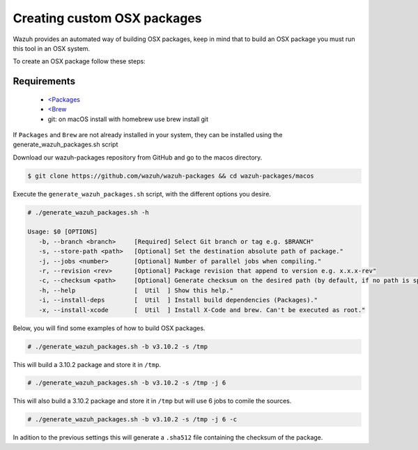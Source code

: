 .. Copyright (C) 2019 Wazuh, Inc.

.. _create-custom-osx:

Creating custom OSX packages
=============================

Wazuh provides an automated way of building OSX packages, keep in mind that to build an OSX package you must run this tool in an OSX system.

To create an OSX package follow these steps:

Requirements
^^^^^^^^^^^^^

 * `<Packages <http://s.sudre.free.fr/Software/Packages/about.html>`_
 * `<Brew <https://brew.sh/>`_
 * git: on macOS install with homebrew use brew install git

If ``Packages`` and ``Brew`` are not already installed in your system, they can be installed using the generate_wazuh_packages.sh script

Download our wazuh-packages repository from GitHub and go to the macos directory.

.. code-block:: console

 $ git clone https://github.com/wazuh/wazuh-packages && cd wazuh-packages/macos

Execute the ``generate_wazuh_packages.sh`` script, with the different options you desire.

.. code-block:: console

 # ./generate_wazuh_packages.sh -h

 Usage: $0 [OPTIONS]
    -b, --branch <branch>     [Required] Select Git branch or tag e.g. $BRANCH"
    -s, --store-path <path>   [Optional] Set the destination absolute path of package."
    -j, --jobs <number>       [Optional] Number of parallel jobs when compiling."
    -r, --revision <rev>      [Optional] Package revision that append to version e.g. x.x.x-rev"
    -c, --checksum <path>     [Optional] Generate checksum on the desired path (by default, if no path is specified it will be generated on the same directory than the package).
    -h, --help                [  Util  ] Show this help."
    -i, --install-deps        [  Util  ] Install build dependencies (Packages)."
    -x, --install-xcode       [  Util  ] Install X-Code and brew. Can't be executed as root."


Below, you will find some examples of how to build OSX packages.

.. code-block:: console

 # ./generate_wazuh_packages.sh -b v3.10.2 -s /tmp

This will build a 3.10.2 package and store it in ``/tmp``.

.. code-block:: console

 # ./generate_wazuh_packages.sh -b v3.10.2 -s /tmp -j 6

This will also build a 3.10.2 package and store it in ``/tmp`` but will use 6 jobs to comile the sources.

.. code-block:: console

 # ./generate_wazuh_packages.sh -b v3.10.2 -s /tmp -j 6 -c

In adition to the previous settings this will generate a ``.sha512`` file containing the checksum of the package.